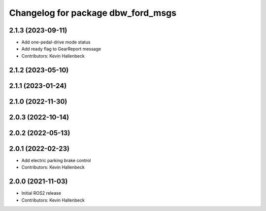 ^^^^^^^^^^^^^^^^^^^^^^^^^^^^^^^^^^^
Changelog for package dbw_ford_msgs
^^^^^^^^^^^^^^^^^^^^^^^^^^^^^^^^^^^

2.1.3 (2023-09-11)
------------------
* Add one-pedal-drive mode status
* Add ready flag to GearReport message
* Contributors: Kevin Hallenbeck

2.1.2 (2023-05-10)
------------------

2.1.1 (2023-01-24)
------------------

2.1.0 (2022-11-30)
------------------

2.0.3 (2022-10-14)
------------------

2.0.2 (2022-05-13)
------------------

2.0.1 (2022-02-23)
------------------
* Add electric parking brake control
* Contributors: Kevin Hallenbeck

2.0.0 (2021-11-03)
------------------
* Initial ROS2 release
* Contributors: Kevin Hallenbeck
